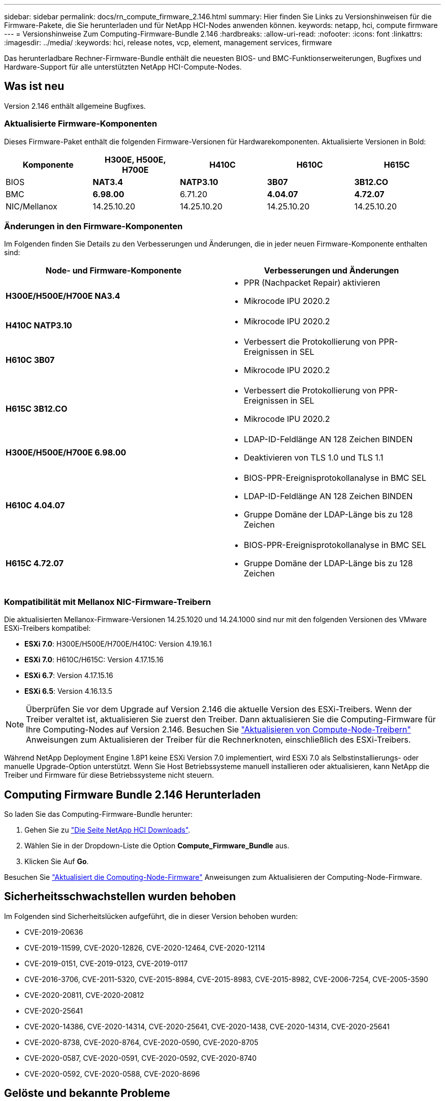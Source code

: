 ---
sidebar: sidebar 
permalink: docs/rn_compute_firmware_2.146.html 
summary: Hier finden Sie Links zu Versionshinweisen für die Firmware-Pakete, die Sie herunterladen und für NetApp HCI-Nodes anwenden können. 
keywords: netapp, hci, compute firmware 
---
= Versionshinweise Zum Computing-Firmware-Bundle 2.146
:hardbreaks:
:allow-uri-read: 
:nofooter: 
:icons: font
:linkattrs: 
:imagesdir: ../media/
:keywords: hci, release notes, vcp, element, management services, firmware


[role="lead"]
Das herunterladbare Rechner-Firmware-Bundle enthält die neuesten BIOS- und BMC-Funktionserweiterungen, Bugfixes und Hardware-Support für alle unterstützten NetApp HCI-Compute-Nodes.



== Was ist neu

Version 2.146 enthält allgemeine Bugfixes.



=== Aktualisierte Firmware-Komponenten

Dieses Firmware-Paket enthält die folgenden Firmware-Versionen für Hardwarekomponenten. Aktualisierte Versionen in Bold:

|===
| Komponente | H300E, H500E, H700E | H410C | H610C | H615C 


| BIOS | *NAT3.4* | *NATP3.10* | *3B07* | *3B12.CO* 


| BMC | *6.98.00* | 6.71.20 | *4.04.07* | *4.72.07* 


| NIC/Mellanox | 14.25.10.20 | 14.25.10.20 | 14.25.10.20 | 14.25.10.20 
|===


=== Änderungen in den Firmware-Komponenten

Im Folgenden finden Sie Details zu den Verbesserungen und Änderungen, die in jeder neuen Firmware-Komponente enthalten sind:

|===
| Node- und Firmware-Komponente | Verbesserungen und Änderungen 


| *H300E/H500E/H700E NA3.4*  a| 
* PPR (Nachpacket Repair) aktivieren
* Mikrocode IPU 2020.2




| *H410C NATP3.10*  a| 
* Mikrocode IPU 2020.2




| *H610C 3B07*  a| 
* Verbessert die Protokollierung von PPR-Ereignissen in SEL
* Mikrocode IPU 2020.2




| *H615C 3B12.CO*  a| 
* Verbessert die Protokollierung von PPR-Ereignissen in SEL
* Mikrocode IPU 2020.2




| *H300E/H500E/H700E 6.98.00*  a| 
* LDAP-ID-Feldlänge AN 128 Zeichen BINDEN
* Deaktivieren von TLS 1.0 und TLS 1.1




| *H610C 4.04.07*  a| 
* BIOS-PPR-Ereignisprotokollanalyse in BMC SEL
* LDAP-ID-Feldlänge AN 128 Zeichen BINDEN
* Gruppe Domäne der LDAP-Länge bis zu 128 Zeichen




| *H615C 4.72.07*  a| 
* BIOS-PPR-Ereignisprotokollanalyse in BMC SEL
* Gruppe Domäne der LDAP-Länge bis zu 128 Zeichen


|===


=== Kompatibilität mit Mellanox NIC-Firmware-Treibern

Die aktualisierten Mellanox-Firmware-Versionen 14.25.1020 und 14.24.1000 sind nur mit den folgenden Versionen des VMware ESXi-Treibers kompatibel:

* *ESXi 7.0*: H300E/H500E/H700E/H410C: Version 4.19.16.1
* *ESXi 7.0*: H610C/H615C: Version 4.17.15.16
* *ESXi 6.7*: Version 4.17.15.16
* *ESXi 6.5*: Version 4.16.13.5



NOTE: Überprüfen Sie vor dem Upgrade auf Version 2.146 die aktuelle Version des ESXi-Treibers. Wenn der Treiber veraltet ist, aktualisieren Sie zuerst den Treiber. Dann aktualisieren Sie die Computing-Firmware für Ihre Computing-Nodes auf Version 2.146. Besuchen Sie link:task_hcc_upgrade_compute_node_drivers.html["Aktualisieren von Compute-Node-Treibern"] Anweisungen zum Aktualisieren der Treiber für die Rechnerknoten, einschließlich des ESXi-Treibers.

Während NetApp Deployment Engine 1.8P1 keine ESXi Version 7.0 implementiert, wird ESXi 7.0 als Selbstinstallierungs- oder manuelle Upgrade-Option unterstützt. Wenn Sie Host Betriebssysteme manuell installieren oder aktualisieren, kann NetApp die Treiber und Firmware für diese Betriebssysteme nicht steuern.



== Computing Firmware Bundle 2.146 Herunterladen

So laden Sie das Computing-Firmware-Bundle herunter:

. Gehen Sie zu https://mysupport.netapp.com/site/products/all/details/netapp-hci/downloads-tab["Die Seite NetApp HCI Downloads"^].
. Wählen Sie in der Dropdown-Liste die Option *Compute_Firmware_Bundle* aus.
. Klicken Sie Auf *Go*.


Besuchen Sie link:task_hcc_upgrade_compute_node_firmware.html#use-the-baseboard-management-controller-bmc-user-interface-ui["Aktualisiert die Computing-Node-Firmware"] Anweisungen zum Aktualisieren der Computing-Node-Firmware.



== Sicherheitsschwachstellen wurden behoben

Im Folgenden sind Sicherheitslücken aufgeführt, die in dieser Version behoben wurden:

* CVE-2019-20636
* CVE-2019-11599, CVE-2020-12826, CVE-2020-12464, CVE-2020-12114
* CVE-2019-0151, CVE-2019-0123, CVE-2019-0117
* CVE-2016-3706, CVE-2011-5320, CVE-2015-8984, CVE-2015-8983, CVE-2015-8982, CVE-2006-7254, CVE-2005-3590
* CVE-2020-20811, CVE-2020-20812
* CVE-2020-25641
* CVE-2020-14386, CVE-2020-14314, CVE-2020-25641, CVE-2020-1438, CVE-2020-14314, CVE-2020-25641
* CVE-2020-8738, CVE-2020-8764, CVE-2020-0590, CVE-2020-8705
* CVE-2020-0587, CVE-2020-0591, CVE-2020-0592, CVE-2020-8740
* CVE-2020-0592, CVE-2020-0588, CVE-2020-8696




== Gelöste und bekannte Probleme

Siehe https://mysupport.netapp.com/site/bugs-online/product["Bugs Online Tool"^] Für Details zu Problemen, die behoben wurden, und für neue Probleme.



=== Zugriff auf das BOL-Tool

. Navigieren Sie zum  https://mysupport.netapp.com/site/bugs-online/product["BOL-Werkzeug"^] Und wählen Sie in der Dropdown-Liste * Element Software* aus:
+
image::bol_dashboard.png[Versionshinweise für Storage-Firmware-Bundles]

. Geben Sie im Suchfeld „Compute Firmware Bundle“ ein und klicken Sie auf *New Search*:
+
image::compute_firmware_bundle_choice.png[Versionshinweise für Storage-Firmware-Bundles]

. Es wird eine Liste der behobenen oder offenen Fehler angezeigt. Sie können die Ergebnisse wie folgt verfeinern:
+
image::bol_list_bugs_found.png[Versionshinweise für Storage-Firmware-Bundles]



[discrete]
== Weitere Informationen

* https://kb.netapp.com/Advice_and_Troubleshooting/Hybrid_Cloud_Infrastructure/NetApp_HCI/Firmware_and_driver_versions_in_NetApp_HCI_and_NetApp_Element_software["Firmware- und Treiberversionen in NetApp HCI- und NetApp Element-Software"^]

